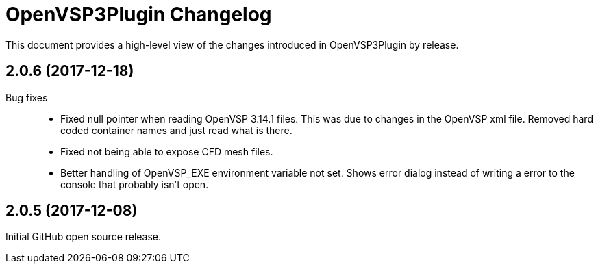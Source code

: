 = OpenVSP3Plugin Changelog

This document provides a high-level view of the changes introduced in OpenVSP3Plugin by release.

== 2.0.6 (2017-12-18)

Bug fixes::
	* Fixed null pointer when reading OpenVSP 3.14.1 files.
	  This was due to changes in the OpenVSP xml file. Removed hard coded container names and just read what is there.
	* Fixed not being able to expose CFD mesh files.
	* Better handling of OpenVSP_EXE environment variable not set.
	  Shows error dialog instead of writing a error to the console that probably isn't open.

== 2.0.5 (2017-12-08)

Initial GitHub open source release.

